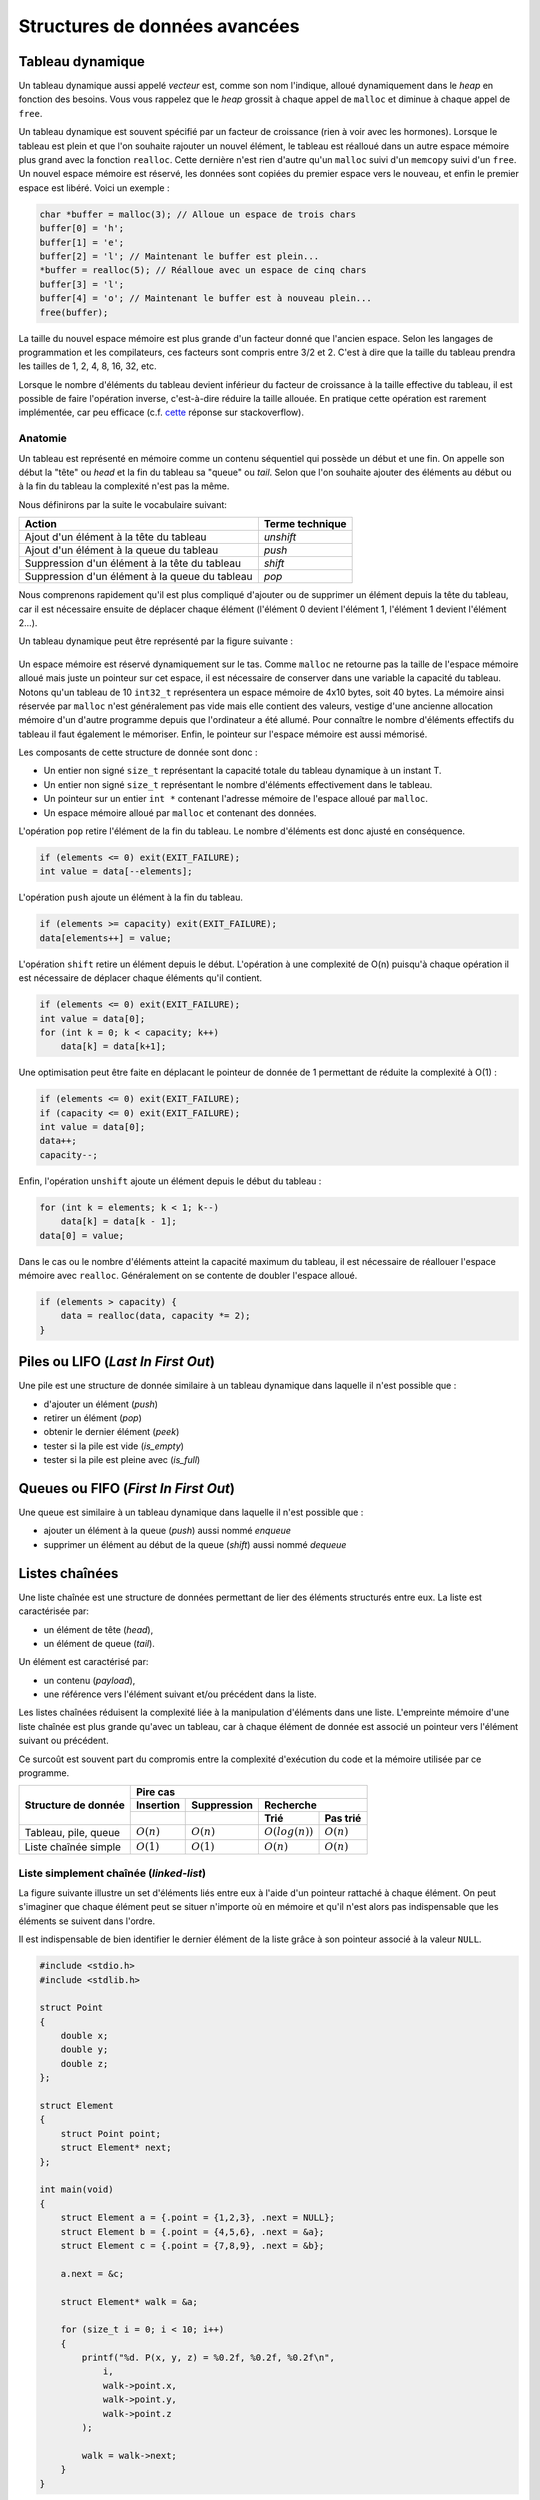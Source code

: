 ==============================
Structures de données avancées
==============================

Tableau dynamique
=================

Un tableau dynamique aussi appelé *vecteur* est, comme son nom l'indique, alloué dynamiquement dans le *heap* en fonction des besoins. Vous vous rappelez que le *heap* grossit à chaque appel de ``malloc`` et diminue à chaque appel de ``free``.  

Un tableau dynamique est souvent spécifié par un facteur de croissance (rien à voir avec les hormones). Lorsque le tableau est plein et que l'on souhaite rajouter un nouvel élément, le tableau est réalloué dans un autre espace mémoire plus grand avec la fonction ``realloc``. Cette dernière n'est rien d'autre qu'un ``malloc`` suivi d'un ``memcopy`` suivi d'un ``free``. Un nouvel espace mémoire est réservé, les données sont copiées du premier espace vers le nouveau, et enfin le premier espace est libéré. Voici un exemple : 

.. code-block:: c

    char *buffer = malloc(3); // Alloue un espace de trois chars
    buffer[0] = 'h'; 
    buffer[1] = 'e';
    buffer[2] = 'l'; // Maintenant le buffer est plein...
    *buffer = realloc(5); // Réalloue avec un espace de cinq chars
    buffer[3] = 'l'; 
    buffer[4] = 'o'; // Maintenant le buffer est à nouveau plein...
    free(buffer);

La taille du nouvel espace mémoire est plus grande d'un facteur donné que l'ancien espace. Selon les langages de programmation et les compilateurs, ces facteurs sont compris entre 3/2 et 2. C'est à dire que la taille du tableau prendra les tailles de 1, 2, 4, 8, 16, 32, etc. 

Lorsque le nombre d'éléments du tableau devient inférieur du facteur de croissance à la taille effective du tableau, il est possible de faire l'opération inverse, c'est-à-dire réduire la taille allouée. En pratique cette opération est rarement implémentée, car peu efficace (c.f. `cette <https://stackoverflow.com/a/60827815/2612235>`__ réponse sur stackoverflow).

Anatomie 
--------

Un tableau est représenté en mémoire comme un contenu séquentiel qui possède un début et une fin. On appelle son début la "tête" ou *head* et la fin du tableau sa "queue" ou *tail*. Selon que l'on souhaite ajouter des éléments au début ou à la fin du tableau la complexité n'est pas la même. 

Nous définirons par la suite le vocabulaire suivant: 

==============================================  ===============
Action                                          Terme technique 
==============================================  ===============
Ajout d'un élément à la tête du tableau         `unshift`       
Ajout d'un élément à la queue du tableau        `push`          
Suppression d'un élément à la tête du tableau   `shift`         
Suppression d'un élément à la queue du tableau  `pop`           
==============================================  ===============

Nous comprenons rapidement qu'il est plus compliqué d'ajouter ou de supprimer un élément depuis la tête du tableau, car il est nécessaire ensuite de déplacer chaque élément (l'élément 0 devient l'élément 1, l'élément 1 devient l'élément 2...). 

Un tableau dynamique peut être représenté par la figure suivante :

.. figure:: ../assets/figures/dist/data-structure/dyn-array.*

Un espace mémoire est réservé dynamiquement sur le tas. Comme ``malloc`` ne retourne pas la taille de l'espace mémoire alloué mais juste un pointeur sur cet espace, il est nécessaire de conserver dans une variable la capacité du tableau. Notons qu'un tableau de 10 ``int32_t`` représentera un espace mémoire de 4x10 bytes, soit 40 bytes. La mémoire ainsi réservée par ``malloc`` n'est généralement pas vide mais elle contient des valeurs, vestige d'une ancienne allocation mémoire d'un d'autre programme depuis que l'ordinateur a été allumé. Pour connaître le nombre d'éléments effectifs du tableau il faut également le mémoriser. Enfin, le pointeur sur l'espace mémoire est aussi mémorisé. 

Les composants de cette structure de donnée sont donc : 

- Un entier non signé ``size_t`` représentant la capacité totale du tableau dynamique à un instant T.
- Un entier non signé ``size_t`` représentant le nombre d'éléments effectivement dans le tableau.
- Un pointeur sur un entier ``int *`` contenant l'adresse mémoire de l'espace alloué par ``malloc``.
- Un espace mémoire alloué par ``malloc`` et contenant des données.

L'opération ``pop`` retire l'élément de la fin du tableau. Le nombre d'éléments est donc ajusté en conséquence.

.. figure:: ../assets/figures/dist/data-structure/dyn-array-pop.*

.. code-block:: c

    if (elements <= 0) exit(EXIT_FAILURE);
    int value = data[--elements];

L'opération ``push`` ajoute un élément à la fin du tableau. 

.. figure:: ../assets/figures/dist/data-structure/dyn-array-push.*

.. code-block:: c

    if (elements >= capacity) exit(EXIT_FAILURE);
    data[elements++] = value;

L'opération ``shift`` retire un élément depuis le début. L'opération à une complexité de O(n) puisqu'à chaque opération il est nécessaire de déplacer chaque éléments qu'il contient.

.. figure:: ../assets/figures/dist/data-structure/dyn-array-shift.*

.. code-block:: c

    if (elements <= 0) exit(EXIT_FAILURE);
    int value = data[0];
    for (int k = 0; k < capacity; k++)
        data[k] = data[k+1];

Une optimisation peut être faite en déplacant le pointeur de donnée de 1 permettant de réduite la complexité à O(1) :

.. code-block:: c

    if (elements <= 0) exit(EXIT_FAILURE);
    if (capacity <= 0) exit(EXIT_FAILURE);
    int value = data[0];
    data++;
    capacity--;

Enfin, l'opération ``unshift`` ajoute un élément depuis le début du tableau :

.. figure:: ../assets/figures/dist/data-structure/dyn-array-unshift.*

.. code-block:: c

    for (int k = elements; k < 1; k--)
        data[k] = data[k - 1];
    data[0] = value;

Dans le cas ou le nombre d'éléments atteint la capacité maximum du tableau, il est nécessaire de réallouer l'espace mémoire avec ``realloc``. Généralement on se contente de doubler l'espace alloué. 

.. code-block:: c

    if (elements > capacity) {
        data = realloc(data, capacity *= 2);
    }

Piles ou LIFO (*Last In First Out*)
===================================

Une pile est une structure de donnée similaire à un tableau dynamique dans laquelle il n'est possible que : 

- d'ajouter un élément (*push*)
- retirer un élément (*pop*)
- obtenir le dernier élément (*peek*)
- tester si la pile est vide (*is_empty*)
- tester si la pile est pleine avec (*is_full*)

Queues ou FIFO (*First In First Out*)
=====================================

Une queue est similaire à un tableau dynamique dans laquelle il n'est possible que : 

- ajouter un élément à la queue (*push*) aussi nommé *enqueue*
- supprimer un élément au début de la queue (*shift*) aussi nommé *dequeue*

Listes chaînées
===============

Une liste chaînée est une structure de données permettant de lier des éléments structurés entre eux. La liste est caractérisée par:

- un élément de tête (*head*),
- un élément de queue (*tail*).

Un élément est caractérisé par:

- un contenu (*payload*),
- une référence vers l'élément suivant et/ou précédent dans la liste.

Les listes chaînées réduisent la complexité liée à la manipulation d'éléments dans une liste. L'empreinte mémoire d'une liste chaînée est plus grande qu'avec un tableau, car à chaque élément de donnée est associé un pointeur vers l'élément suivant ou précédent.

Ce surcoût est souvent part du compromis entre la complexité d'exécution du code et la mémoire utilisée par ce programme.

+----------------------+----------------------------------------------------------------+
| Structure de donnée  | Pire cas                                                       |
|                      +--------------+--------------+----------------------------------+
|                      | Insertion    | Suppression  | Recherche                        |
|                      +--------------+--------------+-------------------+--------------+
|                      |              |              | Trié              | Pas trié     |
+======================+==============+==============+===================+==============+
| Tableau, pile, queue | :math:`O(n)` | :math:`O(n)` | :math:`O(log(n))` | :math:`O(n)` |
+----------------------+--------------+--------------+-------------------+--------------+
| Liste chaînée simple | :math:`O(1)` | :math:`O(1)` | :math:`O(n)`      | :math:`O(n)` |
+----------------------+--------------+--------------+-------------------+--------------+

Liste simplement chaînée (*linked-list*)
----------------------------------------

.. index:: linked-list, liste chaînée

La figure suivante illustre un set d'éléments liés entre eux à l'aide d'un pointeur rattaché à chaque élément. On peut s'imaginer que chaque élément peut se situer n'importe où en mémoire et
qu'il n'est alors pas indispensable que les éléments se suivent dans l'ordre.

Il est indispensable de bien identifier le dernier élément de la liste grâce à son pointeur associé
à la valeur ``NULL``.

.. figure:: ../assets/figures/dist/recursive-data-structure/list.*


.. code-block:: c

    #include <stdio.h>
    #include <stdlib.h>

    struct Point
    {
        double x;
        double y;
        double z;
    };

    struct Element
    {
        struct Point point;
        struct Element* next;
    };

    int main(void)
    {
        struct Element a = {.point = {1,2,3}, .next = NULL};
        struct Element b = {.point = {4,5,6}, .next = &a};
        struct Element c = {.point = {7,8,9}, .next = &b};

        a.next = &c;

        struct Element* walk = &a;

        for (size_t i = 0; i < 10; i++)
        {
            printf("%d. P(x, y, z) = %0.2f, %0.2f, %0.2f\n",
                i,
                walk->point.x,
                walk->point.y,
                walk->point.z
            );

            walk = walk->next;
        }
    }


Opérations sur une liste chaînée
--------------------------------

- Création
- Nombre d'éléments
- Recherche
- Insertion
- Suppression
- Concaténation
- Destruction

Lors de la création d'un élément, on utilise principalement le mécanisme
de l'allocation dynamique ce qui permet de récupérer l'adresse de
l'élément et de faciliter sa manipulation au travers de la liste.  Ne
pas oublier de libérer la mémoire allouée pour les éléments lors de leur
suppression…

Calcul du nombre d'éléments dans la liste
^^^^^^^^^^^^^^^^^^^^^^^^^^^^^^^^^^^^^^^^^

Pour évaluer le nombre d'éléments dans une liste, on effectue le
parcours de la liste à partir de la tête, et on passe d'élément en
élément grâce au champ *next* de la structure ``Element``. On incrément
le nombre d'éléments jusqu'à ce que le pointeur *next* soit égal à ``NULL``.

.. code-block:: c

    size_t count = 0;

    for (Element *e = &head; e != NULL; e = e->next)
        count++;
    }

Attention, cette technique ne fonctionne pas dans tous les cas, spécialement lorsqu'il y a des boucles dans la liste chaînée. Prenons l'exemple suivant:

.. figure:: ../assets/figures/dist/recursive-data-structure/loop.*

La liste se terminant par une boucle, il n'y aura jamais d'élément de fin et le nombre d'éléments
calculé sera infini. Or, cette liste a un nombre fixe d'éléments. Comment donc les compter ?

Il existe un algorithme nommé détection de cycle de Robert W. Floyd aussi appelé *algorithme du lièvre et de la tortue*. Il consiste à avoir deux pointeurs qui parcourent la liste chaînée. L'un avance deux fois plus vite que le second.

.. index:: Floyd

.. figure:: ../assets/figures/dist/recursive-data-structure/floyd.*

.. code-block:: c

  size_t compute_length(Element* head)
  {
      size_t count = 0;

      Element* slow = head;
      Element* fast = head;

      while (fast != NULL && fast->next != NULL) {
          slow = slow->next;
          fast = fast->next->next;

          count++;

          if (slow == fast) {
              // Collision
              break;
          }
      }

      // Case when no loops detected
      if (fast == NULL || fast->next == NULL) {
          return count;
      }

      // Move slow to head, keep fast at meeting point.
      slow = head;
      while (slow != fast) {
          slow = slow->next;
          fast = fast->next;

          count--;
      }

      return count;
  }


Une bonne idée pour se simplifier la vie est simplement d'éviter la création de boucles.

Insertion
^^^^^^^^^

L'insertion d'un élément dans une liste chaînée peut-être implémentée de la façon suivante:

.. code-block:: c

    Element* insert_after(Element* e, void* payload)
    {
        Element* new = malloc(sizeof(Element));

        memcpy(new->payload, payload, sizeof(new->payload));

        new->next = e->next;
        e->next = new;

        return new;
    }

Suppression
^^^^^^^^^^^

La suppression implique d'accéder à l'élément parent, il n'est donc pas possible à partir d'un élément donné de le supprimer de la liste.

.. code-block:: c

    void delete_after(Element* e)
    {
        e->next = e->next->next;
        free(e);
    }

Recherche
^^^^^^^^^

Rechercher dans une liste chaînée est une question qui peut-être complexe et il est nécessaire de ce poser un certain nombre de questions:

- Est-ce que la liste est triée?
- Combien d'espace mémoire puis-je utiliser?

On sait qu'une recherche idéale s'effectue en :math:`O(log(n))`, mais que la solution triviale en :math:`O(n)` est la suivante:

Liste doublement chaînée
========================

Arbre binaire de recherche
==========================

L'objectif de cette section n'est pas d'entrer dans les détails des `arbres binaires <https://fr.wikipedia.org/wiki/Arbre_binaire_de_recherche>`__ dont la théorie requiert un ouvrage dédié, mais de vous sensibiliser à l'existence de ces structures de données qui sont à la base de beaucoup de langage de haut niveau comme C++, Python ou C#.

L'arbre binaire, n'est rien d'autre qu'une liste chaînée comportant deux enfants un ``left`` et un ``right``:

.. figure:: ../assets/figures/dist/recursive-data-structure/binary-tree.*

    Arbre binaire équilibré

Lorsqu'il est équilibré, un arbre binaire comporte autant d'éléments à gauche qu'à droite et lorsqu'il est correctement rempli, la valeur d'un élément est toujours:

- La valeur de l'enfant de gauche est inférieure à celle de son parent
- La valeur de l'enfant de droite est supérieure à celle de son parent

Cette propriété est très appréciée pour rechercher et insérer des données complexes. Admettons que l'on a un registre patient du type:

.. code-block:: c

    struct patient {
        size_t id;
        char firstname[64];
        char lastname[64];
        uint8_t age;
    }

    typedef struct node {
        struct patient data;
        struct node* left;
        struct node* right;
    } Node;

Si l'on cherche le patient numéro ``612``, il suffit de parcourir l'arbre de façon dichotomique:

.. code-block:: c

    Node* search(Node* node, size_t id)
    {
        if (node == NULL)
            return NULL;

        if (node->data.id == id)
            return node;

        return search(node->data.id > id ? node->left : node->right, id);
    }

L'insertion et la suppression d'éléments dans un arbre binaire fait appel à des `rotations <https://fr.wikipedia.org/wiki/Rotation_d%27un_arbre_binaire_de_recherche>`__, puisque les éléments doivent être insérés dans le correct ordre et que l'arbre, pour être performant doit toujours être équilibré. Ces rotations sont donc des mécanismes de rééquilibrage de l'arbre ne sont pas triviaux, mais dont la complexité d'exécution reste simple, et donc performante.

Heap
====

La structure de donnée ``heap`` aussi nommée tas ne doit pas être confondue avec le tas utilisé en allocation dynamique. Il s'agit d'une forme particulière de l'arbre binaire dit "presque complet", dans lequel la différence de niveau entre les feuilles n'excède pas 1. C'est à dire que toutes les feuilles sont à une distance identique de la racine plus ou moins 1. 

Un tas peut aisément être représenté sous forme de tableau en utilisant la règle suivante : 

================  ======================  ==========================
Cible             Début 0                 Début 1
================  ======================  ==========================
Enfant de gauche  :math:`2*k + 1`         :math:`2 * k`
Enfant de droite  :math:`2*k + 2`         :math:`2 * k + 1`
Parent            :math:`floor(k-1) / 2`  :math:`floor(k) / 2`  
================  ======================  ==========================

.. figure:: ../assets/figures/dist/recursive-data-structure/heap.*


Tableau de Hachage
==================

Les tableaux de hachage (*Hash Table*) sont une structure particulière combinant une liste chaînée avec un tableau statique ou dynamique. 

.. figure:: ../assets/figures/dist/data-structure/hash-table.*

Imaginons que nous souhaitions mémoriser une liste de 2000 étudiants. Rechercher le nom d'un étudiant dans cette liste reviendrait à parcourir les
2000 entrées dans le cas le plus défavorable. La complexité de recherche est donc de O(log n) pour un tableau statique et de O(n) dans une liste chaînée. En organisant les données différemment, il est possible de réduire cette complexité à O(1) dans le cas ou la taille du tableau de hachage est égal au nombre d'étudiants. 

Pour constituer un tableau de hachage, il convient de calculer le *hash* d'une entrée à l'aide d'une fonction de hachage. Dans le cas le plus simple imaginons la solution suivante : 

.. code-block:: c

    int hash(char *str) {
        int hash = 0;
        char c;
        while((c = str++) != '\0') 
            hash ^= c;
        return hash;
    } 

Cette fonction calcul le OU Exclusif entre chaque caractère : 

.. code-block:: text

                 ┌─┬─┬─┬─┬─┬─┬─┬─┐
    'H' == 72 == │0│1│0│0│1│0│0│0│ 
                 ├─┼─┼─┼─┼─┼─┼─┼─┤
    'E' == 69 == │0│1│0│0│0│1│0│1│ 
                 ├─┼─┼─┼─┼─┼─┼─┼─┤
    'L' == 76 == │0│1│0│0│1│1│0│0│ 
                 ├─┼─┼─┼─┼─┼─┼─┼─┤
    'L' == 76 == │0│1│0│0│1│1│0│0│ 
                 ├─┼─┼─┼─┼─┼─┼─┼─┤                 
    'O' == 79 == │0│1│0│0│1│1│1│1│ 
                 └─┴─┴─┴─┴─┴─┴─┴─┘
       XOR ─────────────────────── 
                 ┌─┬─┬─┬─┬─┬─┬─┬─┐
                 │0│1│0│0│0│0│1│0│ == 66
                 └─┴─┴─┴─┴─┴─┴─┴─┘
    
On obtient 66, qui est la valeur hachée de cette chaîne de caractère. Si nous disposons d'une table de hashage de taille 100, il suffit donc d'insérer à la position 66 de la table de hashage un pointeur vers une liste chaînée comportant cette chaîne de caractère. Si la fonction de hachage est bonne, les entrées vont se répartir équitablement dans les 100 entrées de la table de hachage et les listes chaînées seront chacune 100x plus petites. On divise ainsi par 100 la complexité de la recherche. Bien entendu dans le cas ou la fonction de hachage retourne une valeur plus grande que 100, il convient de calculer le modulo 100. 

